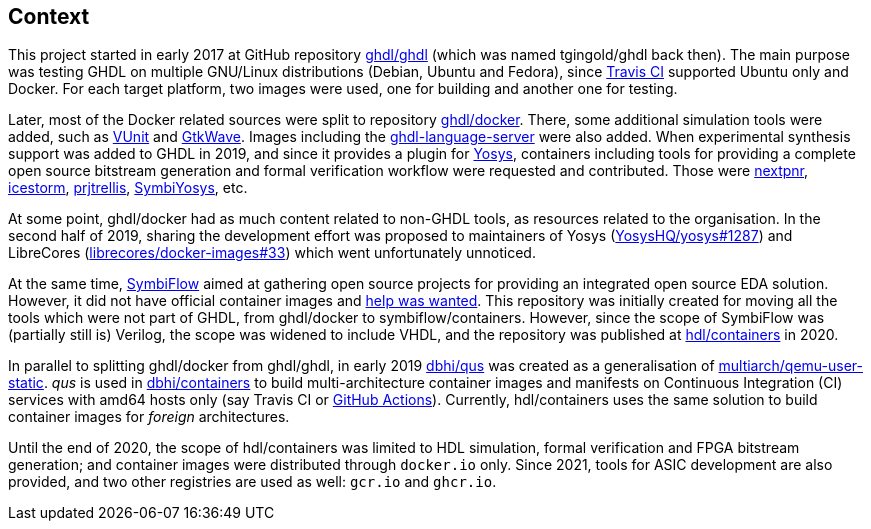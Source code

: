 == Context

This project started in early 2017 at GitHub repository https://github.com/ghdl/ghdl[ghdl/ghdl] (which was named
tgingold/ghdl back then).
The main purpose was testing GHDL on multiple GNU/Linux distributions (Debian, Ubuntu and Fedora), since
https://travis-ci.org/[Travis CI] supported Ubuntu only and Docker.
For each target platform, two images were used, one for building and another one for testing.

Later, most of the Docker related sources were split to repository https://github.com/ghdl/docker[ghdl/docker].
There, some additional simulation tools were added, such as http://vunit.github.io/[VUnit] and http://gtkwave.sourceforge.net/[GtkWave].
Images including the https://github.com/ghdl/ghdl-language-server[ghdl-language-server] were also added.
When experimental synthesis support was added to GHDL in 2019, and since it provides a plugin for https://github.com/YosysHQ/yosys[Yosys],
containers including tools for providing a complete open source bitstream generation and formal verification workflow were requested and
contributed.
Those were
https://github.com/YosysHQ/nextpnr[nextpnr],
https://github.com/YosysHQ/icestorm[icestorm],
https://github.com/YosysHQ/prjtrellis[prjtrellis],
https://github.com/YosysHQ/SymbiYosys[SymbiYosys],
etc.

At some point, ghdl/docker had as much content related to non-GHDL tools, as resources related to the organisation.
In the second half of 2019, sharing the development effort was proposed to maintainers of Yosys (https://github.com/YosysHQ/yosys/issues/1287[YosysHQ/yosys#1287])
and LibreCores (https://github.com/librecores/docker-images/issues/33[librecores/docker-images#33]) which went unfortunately
unnoticed.

At the same time, https://symbiflow.github.io[SymbiFlow] aimed at gathering open source projects for providing an
integrated open source EDA solution.
However, it did not have official container images and https://symbiflow.github.io/developers.html[help was wanted].
This repository was initially created for moving all the tools which were not part of GHDL, from ghdl/docker to
symbiflow/containers.
However, since the scope of SymbiFlow was (partially still is) Verilog, the scope was widened to include VHDL, and the
repository was published at https://github.com/hdl/containers[hdl/containers] in 2020.

In parallel to splitting ghdl/docker from ghdl/ghdl, in early 2019 https://github.com/dbhi/qus[dbhi/qus] was created as
a generalisation of https://github.com/multiarch/qemu-user-static[multiarch/qemu-user-static].
_qus_ is used in https://github.com/dbhi/containers[dbhi/containers] to build multi-architecture container images and
manifests on Continuous Integration (CI) services with amd64 hosts only (say Travis CI or https://github.com/features/actions[GitHub Actions]).
Currently, hdl/containers uses the same solution to build container images for _foreign_ architectures.

Until the end of 2020, the scope of hdl/containers was limited to HDL simulation, formal verification and FPGA bitstream
generation; and container images were distributed through ``docker.io`` only.
Since 2021, tools for ASIC development are also provided, and two other registries are used as well: ``gcr.io`` and ``ghcr.io``.
